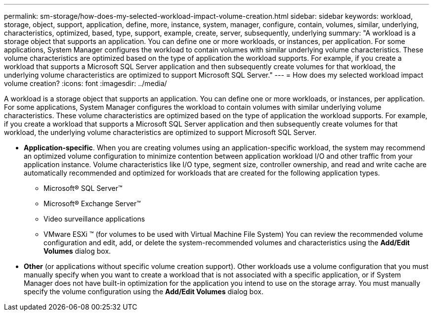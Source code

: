 ---
permalink: sm-storage/how-does-my-selected-workload-impact-volume-creation.html
sidebar: sidebar
keywords: workload, storage, object, support, application, define, more, instance, system, manager, configure, contain, volumes, similar, underlying, characteristics, optimized, based, type, support, example, create, server, subsequently, underlying
summary: "A workload is a storage object that supports an application. You can define one or more workloads, or instances, per application. For some applications, System Manager configures the workload to contain volumes with similar underlying volume characteristics. These volume characteristics are optimized based on the type of application the workload supports. For example, if you create a workload that supports a Microsoft SQL Server application and then subsequently create volumes for that workload, the underlying volume characteristics are optimized to support Microsoft SQL Server."
---
= How does my selected workload impact volume creation?
:icons: font
:imagesdir: ../media/

[.lead]
A workload is a storage object that supports an application. You can define one or more workloads, or instances, per application. For some applications, System Manager configures the workload to contain volumes with similar underlying volume characteristics. These volume characteristics are optimized based on the type of application the workload supports. For example, if you create a workload that supports a Microsoft SQL Server application and then subsequently create volumes for that workload, the underlying volume characteristics are optimized to support Microsoft SQL Server.

* *Application-specific*. When you are creating volumes using an application-specific workload, the system may recommend an optimized volume configuration to minimize contention between application workload I/O and other traffic from your application instance. Volume characteristics like I/O type, segment size, controller ownership, and read and write cache are automatically recommended and optimized for workloads that are created for the following application types.
 ** Microsoft® SQL Server™
 ** Microsoft® Exchange Server™
 ** Video surveillance applications
 ** VMware ESXi ™ (for volumes to be used with Virtual Machine File System)
You can review the recommended volume configuration and edit, add, or delete the system-recommended volumes and characteristics using the *Add/Edit Volumes* dialog box.
* *Other* (or applications without specific volume creation support). Other workloads use a volume configuration that you must manually specify when you want to create a workload that is not associated with a specific application, or if System Manager does not have built-in optimization for the application you intend to use on the storage array. You must manually specify the volume configuration using the *Add/Edit Volumes* dialog box.
